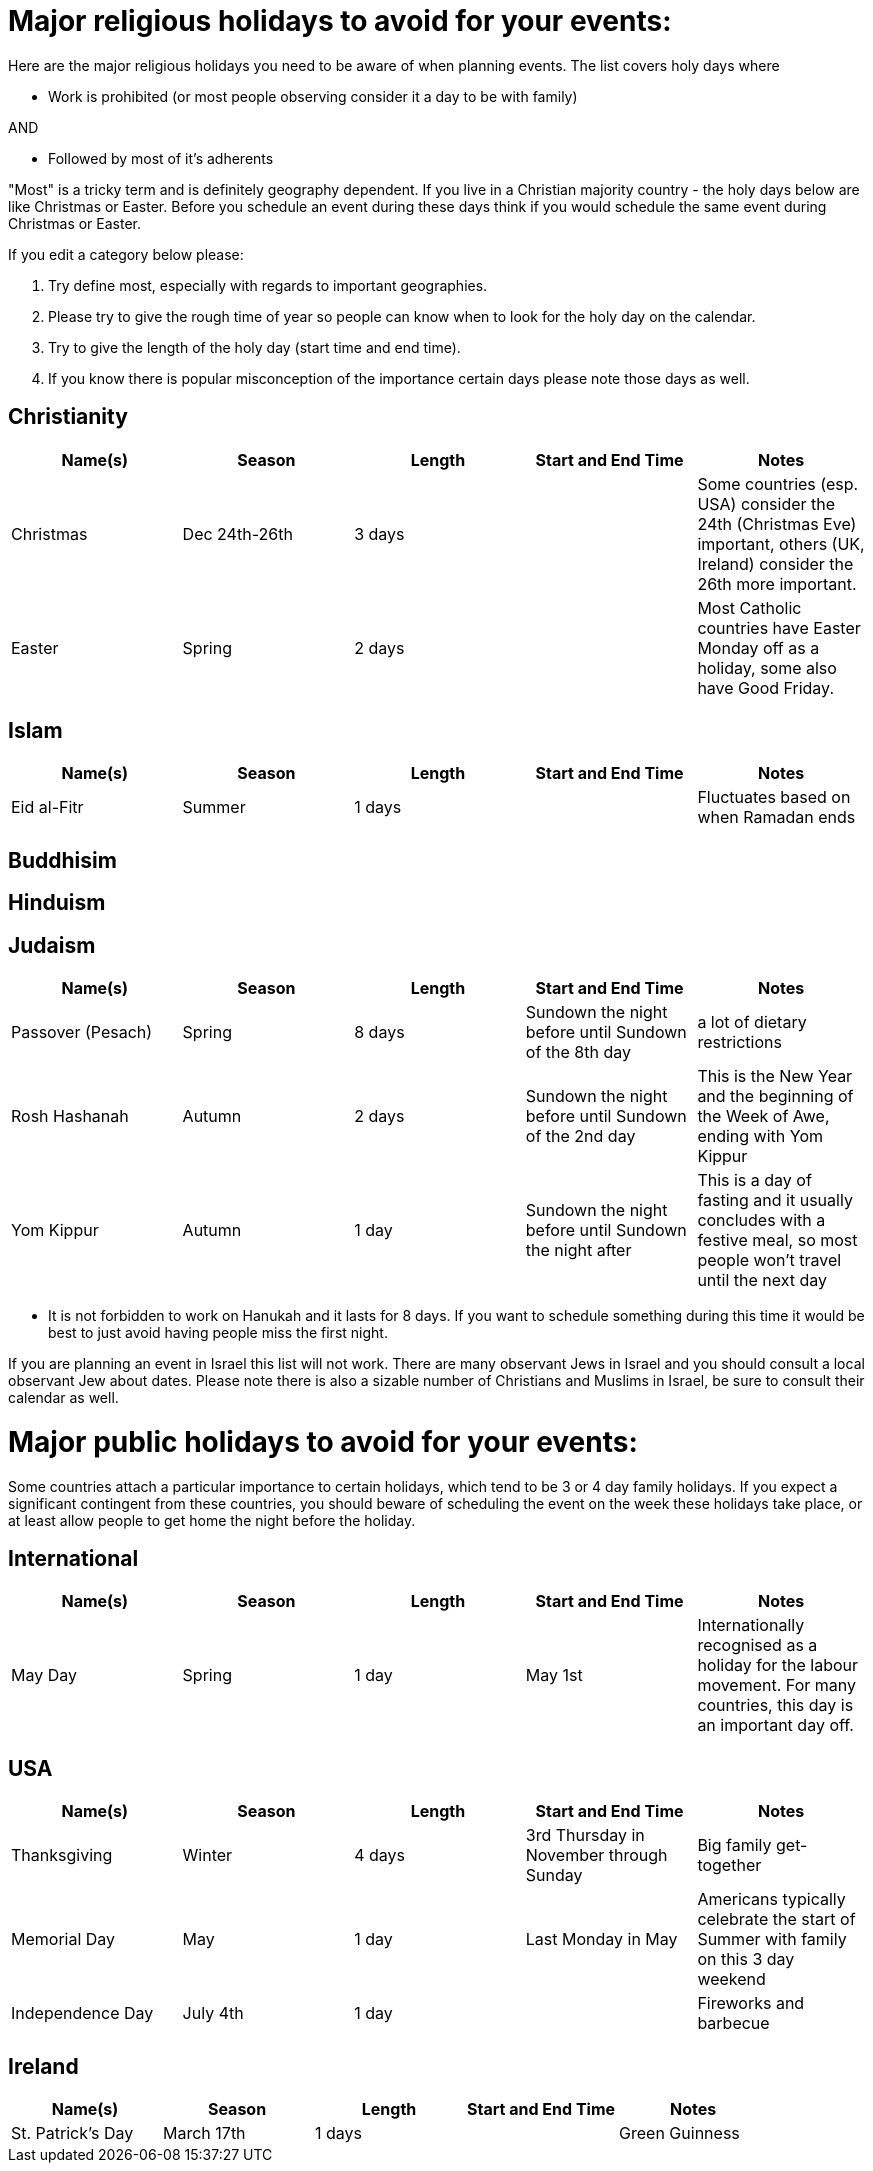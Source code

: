 = Major religious holidays to avoid for your events:

Here are the major religious holidays you need to be aware of when planning events. The list covers holy days where 

* Work is prohibited (or most people observing consider it a day to be with family)

AND

* Followed by most of it's adherents

"Most" is a tricky term and is definitely geography dependent. If you live in a Christian majority country - the holy days below 
are like Christmas or Easter. Before you schedule an event during these days think if you would schedule the same event during
Christmas or Easter. 

If you edit a category below please:

1. Try define most, especially with regards to important geographies. 
2. Please try to give the rough time of year so people can know when to look for the holy day on the calendar. 
3. Try to give the length of the holy day (start time and end time). 
4. If you know there is popular misconception of the importance certain days please note those days as well.


== Christianity

[options="header"]
|======================
|Name(s) |Season | Length |Start and End Time | Notes
|Christmas |Dec 24th-26th |3 days | | Some countries (esp. USA) consider the 24th (Christmas Eve) important, others (UK, Ireland) consider the 26th more important.
|Easter |Spring| 2 days| | Most Catholic countries have Easter Monday off as a holiday, some also have Good Friday.
|======================

== Islam

[options="header"]
|======================
|Name(s) |Season | Length |Start and End Time | Notes
|Eid al-Fitr|Summer| 1 days| | Fluctuates based on when Ramadan ends
|======================

== Buddhisim

== Hinduism

== Judaism

[options="header"]
|======================
|Name(s) |Season | Length |Start and End Time | Notes
|Passover (Pesach) |Spring |8 days |Sundown the night before until Sundown of the 8th day | a lot of dietary restrictions
|Rosh Hashanah |Autumn| 2 days| Sundown the night before until Sundown of the 2nd day| This is the New Year and the beginning of the Week of Awe, ending with Yom Kippur
|Yom Kippur |Autumn| 1 day| Sundown the night before until Sundown the night after| This is a day of fasting and it usually concludes with a festive meal, so most people won't travel until the next day
|======================

* It is not forbidden to work on Hanukah and it lasts for 8 days. If you want to schedule something during
this time it would be best to just avoid having people miss the first night. 

If you are planning an event in Israel this list will not work. There are many observant Jews in Israel and you should
consult a local observant Jew about dates. Please note there is also a sizable number of Christians and Muslims in Israel, 
be sure to consult their calendar as well.

= Major public holidays to avoid for your events:

Some countries attach a particular importance to certain holidays, which tend to be 3 or 4 day family holidays. If you expect a significant contingent from these countries, you should beware of scheduling the event on the week these holidays take place, or at least allow people to get home the night before the holiday.

== International

[options="header"]
|======================
|Name(s) |Season | Length |Start and End Time | Notes
|May Day |Spring |1 day |May 1st | Internationally recognised as a holiday for the labour movement. For many countries, this day is an important day off.
|======================

== USA 

[options="header"]
|======================
|Name(s) |Season | Length |Start and End Time | Notes
|Thanksgiving |Winter |4 days |3rd Thursday in November through Sunday | Big family get-together
|Memorial Day |May| 1 day| Last Monday in May| Americans typically celebrate the start of Summer with family on this 3 day weekend
|Independence Day|July 4th | 1 day | | Fireworks and barbecue
|======================

== Ireland

[options="header"]
|======================
|Name(s) |Season | Length |Start and End Time | Notes
|St. Patrick's Day |March 17th |1 days | | Green Guinness
|======================
